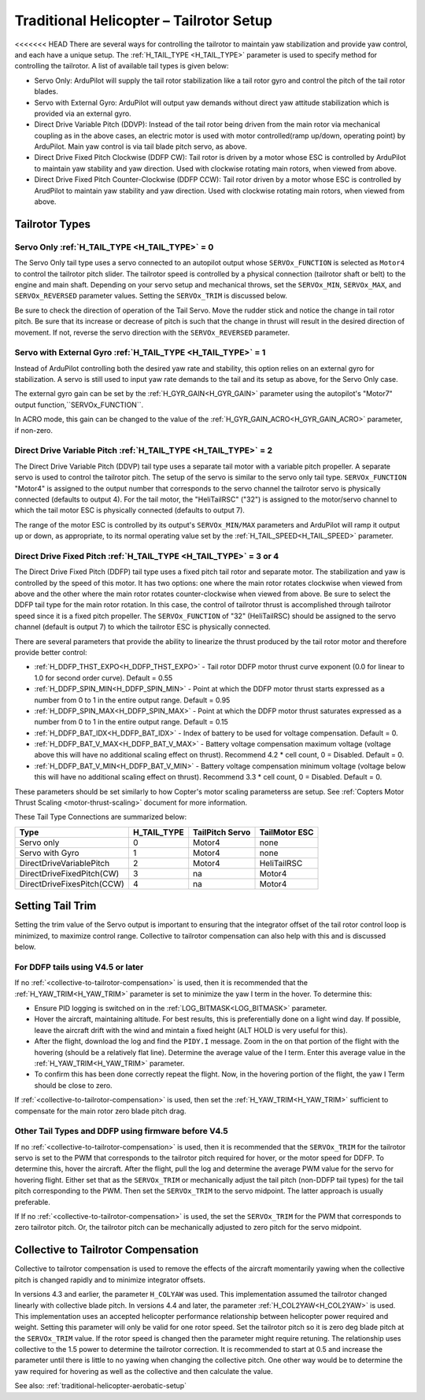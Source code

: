 .. _traditional-helicopter-tailrotor-setup:

=========================================
Traditional Helicopter – Tailrotor Setup
=========================================

<<<<<<< HEAD
There are several ways for controlling the tailrotor to maintain yaw stabilization and provide yaw control, and each have a unique setup.  The :ref:`H_TAIL_TYPE <H_TAIL_TYPE>` parameter is used to specify method for controlling the tailrotor.  A list of available tail types is given below:

- Servo Only: ArduPilot will supply the tail rotor stabilization like a tail rotor gyro and control the pitch of the tail rotor blades.
- Servo with External Gyro: ArduPilot will output yaw demands without direct yaw attitude stabilization which is provided via an external gyro.
- Direct Drive Variable Pitch (DDVP): Instead of the tail rotor being driven from the main rotor via mechanical coupling as in the above cases, an electric motor is used with motor controlled(ramp up/down, operating point) by ArduPilot. Main yaw control is via tail blade pitch servo, as above.
- Direct Drive Fixed Pitch Clockwise (DDFP CW): Tail rotor is driven by a motor whose ESC is controlled by ArduPilot to maintain yaw stability and yaw direction. Used with clockwise rotating main rotors, when viewed from above.
- Direct Drive Fixed Pitch Counter-Clockwise (DDFP CCW): Tail rotor driven by a motor whose ESC is controlled by ArudPilot to maintain yaw stability and yaw direction. Used with clockwise rotating main rotors, when viewed from above.


Tailrotor Types
===============

Servo Only :ref:`H_TAIL_TYPE <H_TAIL_TYPE>` = 0
+++++++++++++++++++++++++++++++++++++++++++++++

The Servo Only tail type uses a servo connected to an autopilot output whose ``SERVOx_FUNCTION`` is selected as ``Motor4`` to control the tailrotor pitch slider.  The tailrotor speed is controlled by a physical connection (tailrotor shaft or belt) to the engine and main shaft. Depending on your servo setup and mechanical throws, set the ``SERVOx_MIN``, ``SERVOx_MAX``, and ``SERVOx_REVERSED`` parameter values.  Setting the ``SERVOx_TRIM`` is discussed below.

Be sure to check the direction of operation of the Tail Servo. Move the rudder stick and notice the change in tail rotor pitch. Be sure that its increase or decrease of pitch is such that the change in thrust will result in the desired direction of movement. If not, reverse the servo direction with the ``SERVOx_REVERSED`` parameter.

Servo with External Gyro :ref:`H_TAIL_TYPE <H_TAIL_TYPE>` = 1
+++++++++++++++++++++++++++++++++++++++++++++++++++++++++++++

Instead of ArduPilot controlling both the desired yaw rate and stability, this option relies on an external gyro for stabilization. A servo is still used to input yaw rate demands to the tail and its setup as above, for the Servo Only case.

The external gyro gain can be set by the :ref:`H_GYR_GAIN<H_GYR_GAIN>` parameter using the autopilot's "Motor7" output function,``SERVOx_FUNCTION``.

In ACRO mode, this gain can be changed to the value of the :ref:`H_GYR_GAIN_ACRO<H_GYR_GAIN_ACRO>` parameter, if non-zero.

Direct Drive Variable Pitch :ref:`H_TAIL_TYPE <H_TAIL_TYPE>` = 2
++++++++++++++++++++++++++++++++++++++++++++++++++++++++++++++++

The Direct Drive Variable Pitch (DDVP) tail type uses a separate tail motor with a variable pitch propeller.  A separate servo is used to control the tailrotor pitch.  The setup of the servo is similar to the servo only tail type. ``SERVOx_FUNCTION`` "Motor4" is assigned to the output number that corresponds to the servo channel the tailrotor servo is physically connected (defaults to output 4).  For the tail motor, the "HeliTailRSC" ("32") is assigned to the motor/servo channel to which the tail motor ESC is physically connected (defaults to output 7).

The range of the motor ESC is controlled by its output's ``SERVOx_MIN/MAX`` parameters and ArduPilot will ramp it output up or down, as appropriate, to its normal operating value set by the :ref:`H_TAIL_SPEED<H_TAIL_SPEED>` parameter.

Direct Drive Fixed Pitch :ref:`H_TAIL_TYPE <H_TAIL_TYPE>` = 3 or 4
++++++++++++++++++++++++++++++++++++++++++++++++++++++++++++++++++

The Direct Drive Fixed Pitch (DDFP) tail type uses a fixed pitch tail rotor and separate motor. The stabilization and yaw is controlled by the speed of this motor. It has two options: one where the main rotor rotates clockwise when viewed from above and the other where the main rotor rotates counter-clockwise when viewed from above.  Be sure to select the DDFP tail type for the main rotor rotation.  In this case, the control of tailrotor thrust is accomplished through tailrotor speed since it is a fixed pitch propeller. The ``SERVOx_FUNCTION`` of "32" (HeliTailRSC) should be assigned to the servo channel (default is output 7) to which the tailrotor ESC is physically connected.

There are several parameters that provide the ability to linearize the thrust produced by the tail rotor motor and therefore provide better control:

- :ref:`H_DDFP_THST_EXPO<H_DDFP_THST_EXPO>` - Tail rotor DDFP motor thrust curve exponent (0.0 for linear to 1.0 for second order curve). Default = 0.55
- :ref:`H_DDFP_SPIN_MIN<H_DDFP_SPIN_MIN>` - Point at which the DDFP motor thrust starts expressed as a number from 0 to 1 in the entire output range.  Default = 0.95
- :ref:`H_DDFP_SPIN_MAX<H_DDFP_SPIN_MAX>` - Point at which the DDFP motor thrust saturates expressed as a number from 0 to 1 in the entire output range. Default = 0.15
- :ref:`H_DDFP_BAT_IDX<H_DDFP_BAT_IDX>` - Index of battery to be used for voltage compensation. Default = 0.
- :ref:`H_DDFP_BAT_V_MAX<H_DDFP_BAT_V_MAX>` - Battery voltage compensation maximum voltage (voltage above this will have no additional scaling effect on thrust). Recommend 4.2 * cell count, 0 = Disabled. Default = 0.
- :ref:`H_DDFP_BAT_V_MIN<H_DDFP_BAT_V_MIN>` - Battery voltage compensation minimum voltage (voltage below this will have no additional scaling effect on thrust). Recommend 3.3 * cell count, 0 = Disabled. Default = 0.

These parameters should be set similarly to how Copter's motor scaling parameterss are setup. See :ref:`Copters Motor Thrust Scaling <motor-thrust-scaling>` document for more information.

These Tail Type Connections are summarized below:

==============================  ============   ===============    =============
Type                            H_TAIL_TYPE    TailPitch Servo    TailMotor ESC
==============================  ============   ===============    =============
Servo only                      0                 Motor4          none
Servo with Gyro                 1                 Motor4          none
DirectDriveVariablePitch        2                 Motor4          HeliTailRSC
DirectDriveFixedPitch(CW)       3                 na              Motor4
DirectDriveFixesPitch(CCW)      4                 na              Motor4
==============================  ============   ===============    =============

Setting Tail Trim
=================

Setting the trim value of the Servo output is important to ensuring that the integrator offset of the tail rotor control loop is minimized, to maximize control range.  Collective to tailrotor compensation can also help with this and is discussed below.

For DDFP tails using V4.5 or later
++++++++++++++++++++++++++++++++++

If no :ref:`<collective-to-tailrotor-compensation>` is used, then it is recommended that the :ref:`H_YAW_TRIM<H_YAW_TRIM>` parameter is set to minimize the yaw I term in the hover.  To determine this:

- Ensure PID logging is switched on in the :ref:`LOG_BITMASK<LOG_BITMASK>` parameter.
- Hover the aircraft, maintaining altitude.  For best results, this is preferentially done on a light wind day. If possible, leave the aircraft drift with the wind and mintain a fixed height (ALT HOLD is very useful for this).
- After the flight, download the log and find the ``PIDY.I`` message.  Zoom in the on that portion of the flight with the hovering (should be a relatively flat line). Determine the average value of the I term. Enter this average value in the :ref:`H_YAW_TRIM<H_YAW_TRIM>` parameter.
- To confirm this has been done correctly repeat the flight.  Now, in the hovering portion of the flight, the yaw I Term should be close to zero.

If :ref:`<collective-to-tailrotor-compensation>` is used, then set the :ref:`H_YAW_TRIM<H_YAW_TRIM>` sufficient to compensate for the main rotor zero blade pitch drag.

Other Tail Types and DDFP using firmware before V4.5
++++++++++++++++++++++++++++++++++++++++++++++++++++

If no :ref:`<collective-to-tailrotor-compensation>` is used,  then it is recommended that the ``SERVOx_TRIM`` for the tailrotor servo is set to the PWM that corresponds to the tailrotor pitch required for hover, or the motor speed for DDFP. To determine this, hover the aircraft.  After the flight, pull the log and determine the average PWM value for the servo for hovering flight.  Either set that as the ``SERVOx_TRIM`` or mechanically adjust the tail pitch (non-DDFP tail types) for the tail pitch corresponding to the PWM.  Then set the ``SERVOx_TRIM`` to the servo midpoint. The latter approach is usually preferable.

If If no :ref:`<collective-to-tailrotor-compensation>` is used,  the set the ``SERVOx_TRIM`` for the PWM that corresponds to zero tailrotor pitch.  Or, the tailrotor pitch can be mechanically adjusted to zero pitch for the servo midpoint.

.. _collective-to-tailrotor-compensation:

Collective to Tailrotor Compensation
====================================

Collective to tailrotor compensation is used to remove the effects of the aircraft momentarily yawing when the collective pitch is changed rapidly and to minimize integrator offsets. 

In versions 4.3 and earlier, the parameter ``H_COLYAW`` was used.  This implementation assumed the tailrotor changed linearly with collective blade pitch.  In versions 4.4 and later, the parameter :ref:`H_COL2YAW<H_COL2YAW>` is used.  This implementation uses an accepted helicopter performance relationship between helicopter power required and weight.  Setting this parameter will only be valid for one rotor speed.  Set the tailrotor pitch so it is zero deg blade pitch at the ``SERVOx_TRIM`` value. If the rotor speed is changed then the parameter might require retuning.  The relationship uses collective to the 1.5 power to determine the tailrotor correction.  It is recommended to start at 0.5 and increase the parameter until there is little to no yawing when changing the collective pitch.  One other way would be to determine the yaw required for hovering as well as the collective and then calculate the value.

See also: :ref:`traditional-helicopter-aerobatic-setup`
